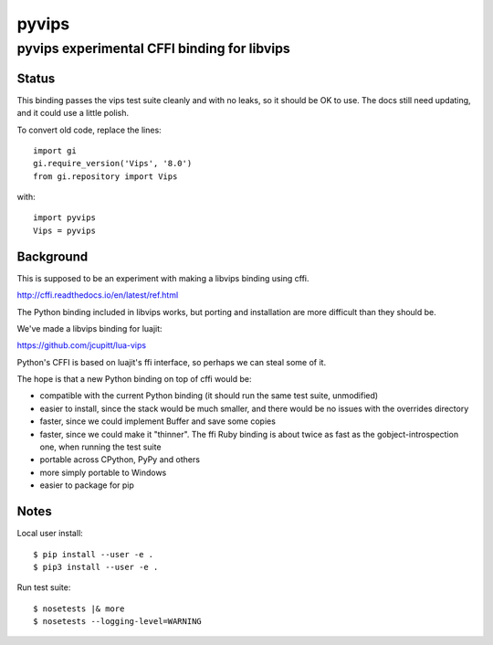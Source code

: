 ========
 pyvips 
========
--------------------------------------------
pyvips experimental CFFI binding for libvips
--------------------------------------------

Status
------

This binding passes the vips test suite cleanly and with no leaks, so it should
be OK to use. The docs still need updating, and it could use a little polish. 

To convert old code, replace the lines::

	import gi
	gi.require_version('Vips', '8.0')
	from gi.repository import Vips 

with::

	import pyvips
	Vips = pyvips

Background
----------

This is supposed to be an experiment with making a libvips binding using cffi.

http://cffi.readthedocs.io/en/latest/ref.html

The Python binding included in libvips works, but porting and installation
are more difficult than they should be. 

We've made a libvips binding for luajit:

https://github.com/jcupitt/lua-vips

Python's CFFI is based on luajit's ffi interface, so perhaps we can steal some
of it. 

The hope is that a new Python binding on top of cffi would be:

* compatible with the current Python binding (it should run the same test suite,
  unmodified)

* easier to install, since the stack would be much smaller, and there would be
  no issues with the overrides directory

* faster, since we could implement Buffer and save some copies

* faster, since we could make it "thinner". The ffi Ruby binding is about twice
  as fast as the gobject-introspection one, when running the test suite

* portable across CPython, PyPy and others

* more simply portable to Windows 

* easier to package for pip

Notes
-----

Local user install::

	$ pip install --user -e .
	$ pip3 install --user -e .

Run test suite::

	$ nosetests |& more
	$ nosetests --logging-level=WARNING

